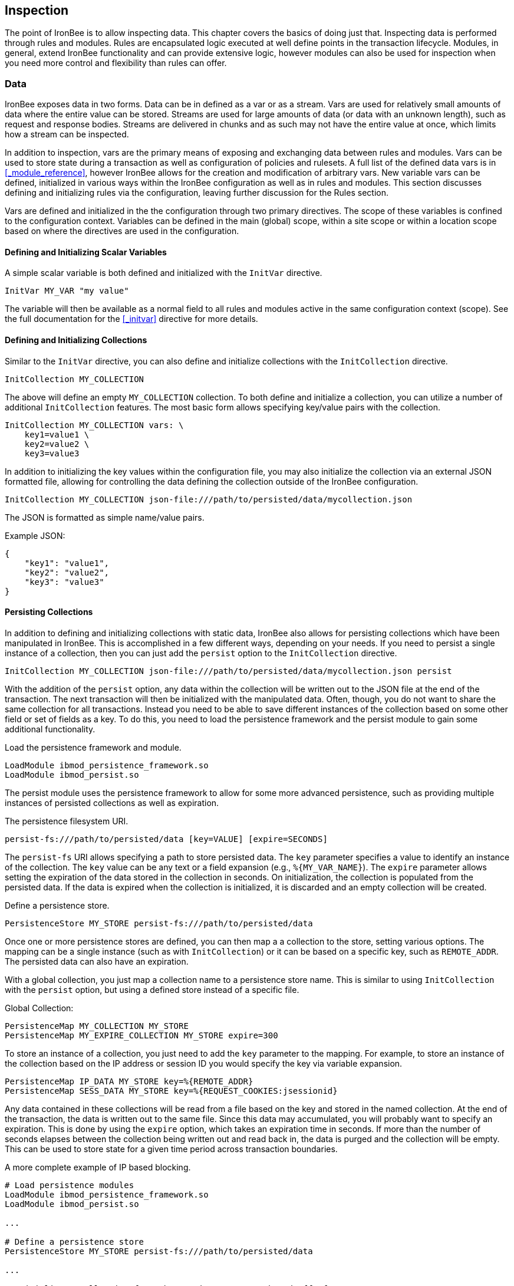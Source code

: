 == Inspection

The point of IronBee is to allow inspecting data. This chapter covers the basics of doing just that. Inspecting data is performed through rules and modules. Rules are encapsulated logic executed at well define points in the transaction lifecycle. Modules, in general, extend IronBee functionality and can provide extensive logic, however modules can also be used for inspection when you need more control and flexibility than rules can offer.

=== Data

IronBee exposes data in two forms. Data can be in defined as a var or as a stream. Vars are used for relatively small amounts of data where the entire value can be stored. Streams are used for large amounts of data (or data with an unknown length), such as request and response bodies. Streams are delivered in chunks and as such may not have the entire value at once, which limits how a stream can be inspected.

In addition to inspection, vars are the primary means of exposing and exchanging data between rules and modules. Vars can be used to store state during a transaction as well as configuration of policies and rulesets. A full list of the defined data vars is in <<_module_reference>>, however IronBee allows for the creation and modification of arbitrary vars. New variable vars can be defined, initialized in various ways within the IronBee configuration as well as in rules and modules. This section discusses defining and initializing rules via the configuration, leaving further discussion for the Rules section.

Vars are defined and initialized in the the configuration through two primary directives.  The scope of these variables is confined to the configuration context.  Variables can be defined in the main (global) scope, within a site scope or within a location scope based on where the directives are used in the configuration.

==== Defining and Initializing Scalar Variables

A simple scalar variable is both defined and initialized with the `InitVar` directive.

----
InitVar MY_VAR "my value"
----

The variable will then be available as a normal field to all rules and modules active in the same configuration context (scope). See the full documentation for the <<_initvar>> directive for more details.

==== Defining and Initializing Collections

Similar to the `InitVar` directive, you can also define and initialize collections with the `InitCollection` directive.

----
InitCollection MY_COLLECTION
----

The above will define an empty `MY_COLLECTION` collection. To both define and initialize a collection, you can utilize a number of additional `InitCollection` features. The most basic form allows specifying key/value pairs with the collection.

----
InitCollection MY_COLLECTION vars: \
    key1=value1 \
    key2=value2 \
    key3=value3
----

In addition to initializing the key values within the configuration file, you may also initialize the collection via an external JSON formatted file, allowing for controlling the data defining the collection outside of the IronBee configuration.

----
InitCollection MY_COLLECTION json-file:///path/to/persisted/data/mycollection.json
----

The JSON is formatted as simple name/value pairs.

[source,json]
.Example JSON:
----
{
    "key1": "value1",
    "key2": "value2",
    "key3": "value3"
}
----

==== Persisting Collections

In addition to defining and initializing collections with static data, IronBee also allows for persisting collections which have been manipulated in IronBee. This is accomplished in a few different ways, depending on your needs. If you need to persist a single instance of a collection, then you can just add the `persist` option to the `InitCollection` directive.

----
InitCollection MY_COLLECTION json-file:///path/to/persisted/data/mycollection.json persist
----

With the addition of the `persist` option, any data within the collection will be written out to the JSON file at the end of the transaction. The next transaction will then be initialized with the manipulated data.  Often, though, you do not want to share the same collection for all transactions. Instead you need to be able to save different instances of the collection based on some other field or set of fields as a key. To do this, you need to load the persistence framework and the persist module to gain some additional functionality.

.Load the persistence framework and module.
----
LoadModule ibmod_persistence_framework.so
LoadModule ibmod_persist.so
----

The persist module uses the persistence framework to allow for some more advanced persistence, such as providing multiple instances of persisted collections as well as expiration.

.The persistence filesystem URI.
----
persist-fs:///path/to/persisted/data [key=VALUE] [expire=SECONDS]
----

The `persist-fs` URI allows specifying a path to store persisted data.  The `key` parameter specifies a value to identify an instance of the collection. The `key` value can be any text or a field expansion (e.g., `%{MY_VAR_NAME}`). The `expire` parameter allows setting the expiration of the data stored in the collection in seconds. On initialization, the collection is populated from the persisted data. If the data is expired when the collection is initialized, it is discarded and an empty collection will be created.

.Define a persistence store.
----
PersistenceStore MY_STORE persist-fs:///path/to/persisted/data
----

Once one or more persistence stores are defined, you can then map a a collection to the store, setting various options. The mapping can be a single instance (such as with `InitCollection`) or it can be based on a specific key, such as `REMOTE_ADDR`. The persisted data can also have an expiration.

With a global collection, you just map a collection name to a persistence store name. This is similar to using `InitCollection` with the `persist` option, but using a defined store instead of a specific file.

.Global Collection:
----
PersistenceMap MY_COLLECTION MY_STORE
PersistenceMap MY_EXPIRE_COLLECTION MY_STORE expire=300
----

To store an instance of a collection, you just need to add the `key` parameter to the mapping. For example, to store an instance of the collection based on the IP address or session ID you would specify the key via variable expansion.

----
PersistenceMap IP_DATA MY_STORE key=%{REMOTE_ADDR}
PersistenceMap SESS_DATA MY_STORE key=%{REQUEST_COOKIES:jsessionid}
----

Any data contained in these collections will be read from a file based on the key and stored in the named collection. At the end of the transaction, the data is written out to the same file. Since this data may accumulated, you will probably want to specify an expiration.  This is done by using the `expire` option, which takes an expiration time in seconds. If more than the number of seconds elapses between the collection being written out and read back in, the data is purged and the collection will be empty. This can be used to store state for a given time period across transaction boundaries.

.A more complete example of IP based blocking.
----
# Load persistence modules
LoadModule ibmod_persistence_framework.so
LoadModule ibmod_persist.so

...

# Define a persistence store
PersistenceStore MY_STORE persist-fs:///path/to/persisted/data

...

# Initialize a collection from the persistence store keyed off of REMOTE_ADDR.
# The IP collection is now associated with the REMOTE_ADDR and any updates
# will be persisted back to the persistence store with the REMOTE_ADDR key.
# Different instances of the IP collection are stored based on the key. The
# data stored in this collection will expire 300 seconds after persisted.
PersistenceMap IP MY_STORE key=%{REMOTE_ADDR} expire=300

# Check a value from the persisted collection to determine if a block should
# occur. If the IP block is in effect, then processing stops here with an
# immediate block.
Rule IP:block @gt 0 id:persist/isblocked phase:REQUEST_HEADER event block:immediate

# Perform some checks, setting block flag.
# NOTE: None of these will execute if an IP based block is in effect via the rule
# above.
Rule ... block

# Update the persistent IP collection. This will store a block=1 parameter
# for the IP collection associated with the REMOTE_ADDR key if any rule has issued
# an advisory block. If the IP collection is pulled from the store again
# (within the expiration), then the rule above will immediatly block the transaction.
Rule FLAGS:block @ne 0 id:persist/setblock phase:REQUEST event block:immediate setvar:IP:block=1

# After the transaction completes, the modified values are persisted and the
# persisted IP:block=1 will be used to block all transactions from the same IP
# address for the next 300 seconds.
----

Since the data is only purged when it is attempted to be read back in
after expiring, the data may still accumulate on the filesystem. It may
be required to run a periodic cleanup process to purge any expired
files. In the future IronBee will provide a utility for this, but for
now the expiration date is encoded in the filename.

----
# Format: uuid/expiration-tempname
0de114da-8ada-55ad-a6de-e68a1263412a/001364624257-0004d91e578bc99f.json.dXFR9d
----

Periodic purging could be accomplished with a cron job to check that the
current epoch based date is greater than that encoded in the file.

----
#!/bin/sh

# Specify the persist-fs: base directory
PERSIST_FS_BASEDIR="/tmp/ironbee/persist/fs"

# Current epoch based date
DSTAMP=`date "+%s"`

# Iterate through files
for file in `find $PERSIST_FS_BASEDIR -type f -name '*.json.*'`; do
    # Extract the epoch based expiration from the filename
    expires=`echo $file | sed 's%.*/0*\([0-9]*\)-.*%\1%'`

    # Check if the expires was extracted and the current date
    # is greater than the expiration, removing the file.
    if [ -n "$expires" -a "$DSTAMP" -gt "$expires" ]; then
        echo "PURGE: $file expired=`date -j -r $expires`"
        rm $file
    fi
done
----

=== Inspection Rules

Rules are the primary form of inspection in IronBee. IronBee rule execution is decoupled from any rule language. Because of this, IronBee can provide multiple rule languages. Each language has a different use case. Currently the following rule languages are defined:

* IronBee Rule Language, which is part of the IronBee Configuration Language.
* Lua rule definitions, available in Lua modules and Lua configuration files. This is also known as waggle syntax.
* Extended Rules (XRules), which is part of the IronBee Configuration Language and implements common logic such as Access Control Lists (ACLs).
* External Lua rule scripts.
* Alternative rule execution via rule injection modules.

==== IronBee Rule Language

The IronBee rule language is relatively simplistic. The language is designed to create signature based rules with minimal logic. If you need more logic, then you should consider other options.

Advantages::
  * Simplest form of rules
  * Easy to do simple pattern matches
  * Contained in the configuration file

Disadvantages::
  * Limited syntax
  * Currently uses configuration file order to specify execution order
  * Tedious syntax, with no options to write templates
  * Can be hard to read for complex rules
  * Are executed in sequential file order per-phase

===== Inspecting Fields with the Rule Directive

The `Rule` directive allows inspecting a set of fields and optionally executing an action. For example, you can specify a list of request methods that you wish to block.

----
Rule REQUEST_METHOD @imatch "TRACE TRACK" \
    id:test/methods/1 \
    phase:REQUEST_HEADER \
    "msg:Invalid method: %{REQUEST_METHOD}" \
    event:alert \
    block:phase
----

The example above inspects the `REQUEST_METHOD` field using the `imatch` operator. The `imatch` operator matches case insensitively against a list of values. In this case the match is a success if the `REQUEST_METHOD` completely matches any of the specified methods. If the match is a success, then the event and block actions will be executed, logging an alert with the given message and blocking the request at the end of the phase. There are a few additional modifiers. The id and phase metadata modifiers are *required*. The id modifier must be a unique string and the phase modifier specifies when the rule will execute. In this case the rule will execute just after the HTTP request headers are available.

As an alternate to the above, you could instead whitelist what methods you wish to allow with a similar rule. In this case you would just negate the operator (prefix the @ with a !) and specify a list of methods that are allowed. If the request method is not on the list, then the actions will execute.

----
Rule REQUEST_METHOD !@imatch "GET HEAD POST" \
    id:test/methods/1 \
    phase:REQUEST_HEADER \
    "msg:Invalid method: %{REQUEST_METHOD}" \
    event:alert \
    block:phase
----

More than one field can be specified. If so, then each value will be run through the operator, triggering actions for each match. In addition, the field values can be transformed, such as trimming off any whitespace.

----
Rule REQUEST_METHOD.trim() !@imatch "GET HEAD POST" \
    id:test/methods/1 \
    phase:REQUEST_HEADER \
    "msg:Invalid method: %{REQUEST_METHOD}" \
    event:alert \
    block:phase
----

Transformations can be specified per-field, or to all fields, using, for example, the `t:trim` rule modifier. Multiple transformations can be chained together.

See the <<directive.Rule,Rule>> directive documentation for more details.

===== Inspecting Streams with the StreamInspect Directive

Potentially large fields, such as the request and response body, pose problems when they need to be inspected as a whole. To alleviate problems with requiring large amounts of memory for inspection, the request and response bodies are only available as streams. The `StreamInspect` directive is used to inspect stream based data. This directive differs slightly from the `Rule` directive.

* `StreamInspect` rules run as data is received, which is before phase rules execute on the request/response bodies. Any setup with phase based rules should be done in the associated header phase to ensure they are executed before stream based rules. Depending on the size of the data and the server's buffer size, the data may arrive in chunks. Because of this, a `StreamInspect` rule may execute multiple times - once per chunk of data received.
* `StreamInspect` rules have a limited set of operators that support streaming inspection. Currently this is limited to the `dfa` and `ee` operators, but may expand in the future. The `dfa` operator uses the PCRE syntax similar to `rx`, but does not allow backtracking.  Additionally, the `dfa` operator can capture ALL matches, instead of just the first as `rx` does. This allows capturing all matching patterns from the stream. Note that the `dfa` operator is fully streaming aware and will match across chunk boundaries.
* `StreamInspect` rules allow only a single stream as input, however you can use multiple rules.
* `StreamInspect` rules currently do not support transformations.

See the <<directive.StreamInspect,StreamInspect>> documentation for more details.

===== Executing actions with the Action Directive

Rule actions may need to be triggered unconditionally. While not often required, this is possible with the `Action` directive. Typically this is used to execute `setvar`, `setflag` or similar actions.

----
Action id:init/1 phase:REQUEST_HEADER setvar:MY_VAR=1234
----

[NOTE]
If all you need is to perform `setvar` actions, then consider using <<directive.InitVar,InitVar>> or <<directive.InitCollection,InitCollection>> instead.

See the <<directive.Action,Action>> documentation for more details.

==== Lua Rule Definitions

A Lua based Domain Specific Language (DSL) was created to offer greater flexibility over the configuration directive based rules. It was named "waggle" after the bee dance. Essentially you get the same rule logic as with the directive based rules, but in a Lua environment where you can build templates, loops and other logic around the ruleset generation. Lua is executed only at configuration time, so there is no difference in execution speed from the directive based rules - only a more flexible syntax. More details are documented in the <<_lua_rule_definitions>> section.

Advantages::
  * Similar to directive based rules, but with a more flexible syntax
  * Support for rule templates
  * Full Lua scripting language during configuration time
  * Better error reporting via Lua interpreter
  * No Lua required at runtime

Disadvantages::
  * Rules are stored in lua files external (and included from) the configuration files
  * Some complexity if using templates

Often you may need more functionality in configuring rules than is
offered by the configuration language. This is possible by using Lua to
provide rule definitions. Using the `LuaInclude` directive, you can
include a lua script into the configuration. The Lua script can define
rules as an alternate rule definition language. Note that Lua is
only being used as the configuration language. This means that Lua is
only executed at configuration time and not required to execute the
rules. The rules defined in the lua script are identical to those added
via the Rule directive, but just use an alternative configuration
language. This really shows off IronBee's separation of the rules from
the language in which they are defined.

----
# Load the Lua module to add Lua functionality into IronBee.
LoadModule ibmod_lua.so

# Include rules via a lua script and commit.
LuaInclude rules.lua
----

Including a lua script at configuration using `LuaInclude` allows the
full power of Lua to configure the rules. The included Lua script is
executed at config time, providing a vast amount of power over rule
configuration. Within Lua, you can use the `Rule(id,rev)` function to
define signature rules. The `Rule()` function returns a rule object,
which allows you to then specify attributes, such as fields, an
operator, actions, etc. The following is a simple rule using the `Rule`
directive, which will serve as an example to be converted using the Lua
configuration.

----
Rule ARGS REQUEST_HEADERS \
     @rx "some-attack-regex" \
     id:test/lua/1 rev:1 \
     severity:50 confidence:75 \
     event:alert block:phase \
     "msg:Some message text."
----

This is converted into Lua's `Rule()` function below. Note that this is
an extremely verbose version for clarity. Later, this will be shortened
to a much more manageable form.

----
-- Create a rule with: id="test/lua/1" rev=1
local rule = Rule("test/lua/1", 1)

-- Specify what fields to inspect.
rule:fields("ARGS", "REQUEST_HEADERS")

-- Specify the phase.
rule:phase("REQUEST")

-- Specify the operator
rule:op("rx", [[some-attack-regex]])

-- Specify other meta-data.
rule:action("severity:50")
rule:action("confidence:75")

-- Specify the actions.
rule:action("event:alert")
rule:action("block:phase")
rule:message("Some message text.")
----

The `Rule()` function returns a rule object as do all the attribute
functions. This allows us to chain attributes via the colon operator
resulting in something much more compact and "rule-like".

----
Rule("test/lua/1", 1):
  fields("ARGS", "REQUEST_HEADERS"):
  phase("REQUEST"):
  op("rx", [[some-attack-regex]]):
  action("severity:50"):
  action("confidence:75"):
  action("event:alert"):
  action("block:phase"):
  message("Some message text.")
----

Even this, however, is a bit more verbose than desired. In practice many
rules will follow the same form and it will quickly become tedious to
write rules in such a verbose format. To reduce this verbosity, the
power of Lua is utilized, which allows customizing how rules are written
by defining wrapper functions around the default `Rule()` function.

----
--[[ ----------------------------------------------------
---- Define a function to reduce verbosity:
---- RequestRegex(id, regex [,severity [,confidence]])
--]] ----------------------------------------------------
local RequestRegex = function(id,regex,severity,confidence)
  if severity == nil then
    severity = 50
  end
  if confidence == nil then
    confidence = 75
  end
  return Rule("test/lua/" .. id,1):
           op("rx", regex):
           phase("REQUEST"):
           action("severity:" .. severity):
           action("confidence:" .. confidence):
           action("event:alert"):
           action("block:phase")
end

--[[ ----------------------------------------------------
---- Define a list of common attack fields
--]] ----------------------------------------------------
local ATTACK_FIELDS = { "ARGS", "REQUEST_HEADERS" }

-- Rules using the above wrappers
RequestRegex(1,[[some-attack-regex]]):
  fields(ATTACK_FIELDS):
  message("Some message text.")
----

As you can see, this can substantially reduce the verbosity of the
rules, however, it does require writing some wrapper functions. As
IronBee matures, it will expose some builtin wrappers in a separate
library. Separating the wrappers into a library would then reduce this
into a file that load the library alongside the rules themselves.

----
-- Load the Wrappers
require rule-wrappers

-- Rules
RequestRegex(1,[[some-attack-regex]]):
  fields(ATTACK_FIELDS):
  message("Some message text.")
RequestRegex(2,[[some-other-attack-regex]]):
  fields(ATTACK_FIELDS):
  message("Some other message text.")
----

Rule execution order is different when specified in Lua. In Lua, no
order is guaranteed unless specified. Order is specified in a number of
ways. The first method is via the `before()` or `after()` attributes,
which control rule execution order. Note that `before()` and `after()`
are not rule chaining and do not require the previous rule to match.

----
Rule("lua/1",1):
  before("lua/2")
Rule("lua/2",1):
Rule("lua/3",1):
  after("lua/2")
----

While this is powerful, it is tedious to maintain. As most cases where
you need rule order are in grouping rules to form a sort of recipe,
there is a `Recipe(tag)` function defined which does the following:

* Adds the supplied recipe tag to all rules within the recipe.
* Forces rule execution order within the recipe.

----
Recipe "recipe/1" {
  Rule("lua/1",1),
  Rule("lua/2",1),
  Rule("lua/3",1)
}
----

Each rule in the recipe will contain the recipe tag and therefore the
entire recipe can be enabled via the `RuleEnable` directive.

----
RuleEnable tag:recipe/1
----

The `Rule` directive supports chaining rules via the `chain` rule
modifier. Chaining allows rules to be logically ANDed together so that
later rules only execute if previous rules match. Chained rules are
slightly different when specified in Lua. Lua uses the `follows()`
attribute to specify a rule ID to follow in execution IF that rule
matches. This is essentially reversed from the `Rule` directive which
specifies the `chain` modifier on the previous rule verses specifying
the `follows()` attribute on the later rule.

----
# Define a "lua/1" rule
Rule("lua/1",1)

# Define a "lua/2" rule that will run only if "lua/1" matches
Rule("lua/2",1):follows("lua/1")

# Define a "lua/3" rule that will run only if "lua/2" matches
Rule("lua/3",1):follows("lua/2")
----

The following is defined for use in defining rules within Lua.

* *Rule(id,rev)* - Create a new rule.
** *field(name)* - Specify a single field name added to the list of fields
to inspect.
** *fields(list)* - Specify a list of field names to be added to the list
of fields to inspect.
** *op(name,value)* - Specify an operator to use for the rule.
** *phase(name)* - Specify the phase name to execute within.
** *message(text)* - Specify a message for the rule.
** *tag(name)* - Specify a tag name to add to the list of tags.
** *tags(list)* - Specify a list of tag names to be added to the list of
tags.
** *comment(text)* - Arbitrary comment text to associate with the rule.
** *action(text)* - Specify any additional rule action or modifier in
"name:parameter" format.
** *before(rule-id)* - Specify the rule ID which this should execute
before.
** *after(rule-id)* - Specify the rule ID which this should execute after.
** *follows(rule-id)* - Specify the rule ID that this should follow IF that
rule matched.
* *Action(id,rev)* - Similar to the Action directive, this is the same as
Rule(), but disallows field()/fields()/op() attributes.
* *ExtRule(id,rev)* - Similar to the RuleExt directive, this is the same as
Rule(), but allows specifying a script to execute as the rule logic.
** *script(name)* - Name of script to execute.
* *Recipe(tag, rule-list)* - Group a list of rules, adding tag to all rules
and maintaining rule execution order.

==== Extended Rules (XRules)

XRules are useful for Access Control Lists and exceptions. XRules
compliment other rule forms. See the `XRule*` directives for
more information:

* <<directive.XRuleGeo,XRuleGeo>>
* <<directive.XRuleIpv4,XRuleIpv4>>
* <<directive.XRuleIpv6,XRuleIpv6>>
* <<directive.XRulePath,XRulePath>>
* <<directive.XRuleRequestContentType,XRuleRequestContentType>>
* <<directive.XRuleResponseContentType,XRuleResponseContentType>>
* <<directive.XRuleTime,XRuleTime>>

==== External Lua Rule Scripts

While Lua rule definitions are very powerful, they are still
limited to signature like operations. To allow for complex logic you can
use Lua at rule execution time yielding the full power of Lua as an
inspection language. This is accomplished by using either the `RuleExt`
directive within a configuration file or `ExtRule()` within a Lua
configuration file.

[NOTE]
You should consider using Lua modules instead as this is far more
efficient and flexible than external rules.

See the documentation for the `RuleExt` directive for more details.

==== Alternative Rule Execution via Rule Injection Modules

Configuration directive based rules and the Lua DSL based rules are essentially the same thing, but have different syntaxes. From an execution perspective they work the same. A list of rules are executed in turn, one phase at a time. Each rule takes one or more data fields, executes an operator on that data and depending on that operator's result runs some actions. While this is simple to understand, sometime more flexibility and performance is required when executing rules.

Modules may define additional rule execution systems via the rule injection mechanism. Rule injection works in two stages:

* At the end of configuration, every rule injection system is given a chance to claim each rule. Rule injection systems usually claim a rule if it contains a certain action. Only one rule injection system may claim each rule; it is an error for more than one to claim it. If no rule injection system claims a rule, it is added to the default rule engine.
* At each phase during inspection, every rule injection system is given a chance to inject one or more rules. The rule injection system may use whatever method it desires to choose which rules to inject. Injected rules are then executed as usual.

The rule injection mechanism is designed to allow for specialized rule systems that, for a certain class of rules, are more expressive, more performant or both. For example, the Fast rule injection systems associates a substring pattern with a rule and uses an Aho-Corasick variant to determine which rules to inject. The benefit over the traditional rule system is that rules that do not fire have minimal performance cost. However, Fast is only suitable for a subset of rules: those that require certain fixed width patterns to appear in the input.

TODO: Describe Predicate in terms of rule injection.

The default rule engine claims all rules not otherwise claimed. It evaluates each rule for the appropriate phase and context in order. This approach is slow but also simple and predictable.

=== Modules

When full control is required, then an IronBee module may be required.
Modules provide the ability to hook directly into the IronBee state
machine for fine grained control over execution, Currently modules can
be written in three languages. Each has a different use case which is
described below.

* Lua is the simplest language to develop modules as it hides many of
the details. While Lua allows for rapid development, it does not perform
as well as other languages for many tasks. Lua is the recommended
language for prototyping and most higher level module needs - where Lua
rules are not adequate. Lua modules also have the added benefit of being
able to be distributed as rules, since they are not in a binary form.
* C\++ allows near full control over IronBee via the C\++ wrappers. C\++
provides much higher level access to IronBee in a fairly strict
environment. However, the C\++ wrappers do not cover all functionality of
IronBee and you may need to fall back to the C API. Because of the added
strictness in C++ and near equal performance to the native C API, it is
the recommended language if Lua will not satisfy performance or
functionality requirements.
* C is the lowest level language for writing modules. While C provides
full functionality, it does not provide as much protection as C++ or
Lua.

See <<_extending_ironbee>> for more information on writing IronBee modules.
